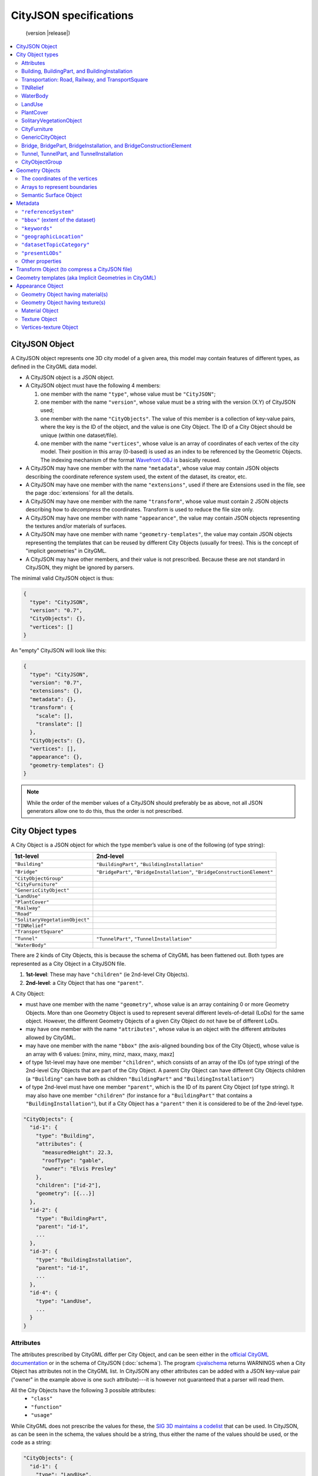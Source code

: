 
=======================
CityJSON specifications
=======================

.. highlights::
  (version |release|)


.. contents:: :local:


---------------
CityJSON Object
---------------

A CityJSON object represents one 3D city model of a given area, this model may contain features of different types, as defined in the CityGML data model.

- A CityJSON object is a JSON object.
- A CityJSON object must have the following 4 members: 

  #. one member with the name ``"type"``, whose value must be ``"CityJSON"``;
  #. one member with the name ``"version"``, whose value must be a string with the version (X.Y) of CityJSON used;
  #. one member with the name ``"CityObjects"``. The value of this member is a collection of key-value pairs, where the key is the ID of the object, and the value is one City Object. The ID of a City Object should be unique (within one dataset/file).
  #. one member with the name ``"vertices"``, whose value is an array of coordinates of each vertex of the city model. Their position in this array (0-based) is used as an index to be referenced by the Geometric Objects. The indexing mechanism of the format `Wavefront OBJ <https://en.wikipedia.org/wiki/Wavefront_.obj_file>`_ is basically reused.

- A CityJSON may have one member with the name ``"metadata"``, whose value may contain JSON objects describing the coordinate reference system used, the extent of the dataset, its creator, etc.
- A CityJSON may have one member with the name ``"extensions"``, used if there are Extensions used in the file, see the page :doc:`extensions` for all the details.
- A CityJSON may have one member with the name ``"transform"``, whose value must contain 2 JSON objects describing how to *decompress* the coordinates. Transform is used to reduce the file size only.
- A CityJSON may have one member with name ``"appearance"``, the value may contain JSON objects representing the textures and/or materials of surfaces.
- A CityJSON may have one member with name ``"geometry-templates"``, the value may contain JSON objects representing the templates that can be reused by different City Objects (usually for trees). This is the concept of "implicit geometries" in CityGML.
- A CityJSON may have other members, and their value is not prescribed. Because these are not standard in CityJSON, they might be ignored by parsers.

The minimal valid CityJSON object is thus:

.. code-block:: js

  {
    "type": "CityJSON",
    "version": "0.7",
    "CityObjects": {},
    "vertices": []
  }

An "empty" CityJSON will look like this:

.. code-block:: js

  {
    "type": "CityJSON",
    "version": "0.7",
    "extensions": {},
    "metadata": {},
    "transform": {
      "scale": [],
      "translate": []
    },
    "CityObjects": {},
    "vertices": [],
    "appearance": {},
    "geometry-templates": {}
  }

.. note::
  While the order of the member values of a CityJSON should preferably be as above, not all JSON generators allow one to do this, thus the order is not prescribed.


.. _specs_cityobjects:


-----------------
City Object types
-----------------

A City Object is a JSON object for which the type member’s value is one of the following (of type string):

==============================    ==============
1st-level                         2nd-level
==============================    ==============
``"Building"``                    ``"BuildingPart"``, ``"BuildingInstallation"``
``"Bridge"``                      ``"BridgePart"``, ``"BridgeInstallation"``, ``"BridgeConstructionElement"`` 
``"CityObjectGroup"``
``"CityFurniture"``
``"GenericCityObject"``
``"LandUse"``
``"PlantCover"``
``"Railway"``
``"Road"``
``"SolitaryVegetationObject"``
``"TINRelief"``
``"TransportSquare"``
``"Tunnel"``                      ``"TunnelPart"``, ``"TunnelInstallation"``
``"WaterBody"``
==============================    ==============


There are 2 kinds of City Objects, this is because the schema of CityGML has been flattened out. Both types are represented as a City Object in a CityJSON file.

1. **1st-level**: These may have ``"children"`` (ie 2nd-level City Objects).
2. **2nd-level**: a City Object that has one ``"parent"``.

A City Object:

- must have one member with the name ``"geometry"``, whose value is an array containing 0 or more Geometry Objects. More than one Geometry Object is used to represent several different levels-of-detail (LoDs) for the same object. However, the different Geometry Objects of a given City Object do not have be of different LoDs.
- may have one member with the name ``"attributes"``, whose value is an object with the different attributes allowed by CityGML. 
- may have one member with the name ``"bbox"`` (the axis-aligned bounding box of the City Object), whose value is an array with 6 values: [minx, miny, minz, maxx, maxy, maxz]
- of type 1st-level may have one member ``"children"``, which consists of an array of the IDs (of type string) of the 2nd-level City Objects that are part of the City Object. A parent City Object can have different City Objects children (a ``"Building"`` can have both as children ``"BuildingPart"`` and ``"BuildingInstallation"``)
- of type 2nd-level must have one member ``"parent"``, which is the ID of its parent City Object  (of type string). It may also have one member ``"children"`` (for instance for a ``"BuildingPart"`` that contains a ``"BuildingInstallation"``), but if a City Object has a ``"parent"`` then it is considered to be of the 2nd-level type.


.. code-block:: js

  "CityObjects": {
    "id-1": {
      "type": "Building", 
      "attributes": { 
        "measuredHeight": 22.3,
        "roofType": "gable",
        "owner": "Elvis Presley"
      },
      "children": ["id-2"],
      "geometry": [{...}]
    },
    "id-2": {
      "type": "BuildingPart", 
      "parent": "id-1",
      ...
    },
    "id-3": {
      "type": "BuildingInstallation", 
      "parent": "id-1",
      ...
    },
    "id-4": {
      "type": "LandUse", 
      ...
    }
  }

  

Attributes
**********

The attributes prescribed by CityGML differ per City Object, and can be seen either in the `official CityGML documentation <https://portal.opengeospatial.org/files/?artifact_id=47842>`_ or in the schema of CityJSON (:doc:`schema`). 
The program `cjvalschema <https://github.com/tudelft3d/cityjson/tree/master/software/cjvalschema>`_ returns WARNINGS when a City Object has attributes not in the CityGML list.
In CityJSON any other attributes can be added with a JSON key-value pair ("owner" in the example above is one such attribute)---it is however not guaranteed that a parser will read them.

All the City Objects have the following 3 possible attributes:
  - ``"class"``
  - ``"function"``
  - ``"usage"``

While CityGML does not prescribe the values for these, the `SIG 3D maintains a codelist <http://www.sig3d.de/codelists/standard/>`_ that can be used.
In CityJSON, as can be seen in the schema, the values should be a string, thus either the name of the values should be used, or the code as a string:

.. code-block:: js

  "CityObjects": {
    "id-1": {
      "type": "LandUse", 
      "attributes": { 
        "function": "Industry and Business"
      },
      "geometry": [{...}]
    },
    "id-2": {
      "type": "WaterBody", 
      "attributes": { 
        "class": "1010"
      },
      "geometry": [{...}]
    }
  }



Building, BuildingPart, and BuildingInstallation
************************************************

- The geometry of both ``"Building"`` and ``"BuildingPart"`` can only be represented with these Geometry Objects: (1) ``"Solid"``, (2) ``"CompositeSolid"``, (3) ``"MultiSurface"``.
- The geometry of a ``"BuildingInstallation"`` object can be represented with any of the Geometry Objects.
- A City Object of type ``"Building"`` or ``"BuildingPart"`` may have a member ``"address"``, whose value is a JSON object describing the address. One location (a ``"MultiPoint"``) can be given, to for instance locate the front door inside the building.

.. code-block:: js

  "CityObjects": {
    "id-1": {
      "type": "Building", 
      "attributes": { 
        "roofType": "gable"
      },
      "bbox": [ 84710.1, 446846.0, -5.3, 84757.1, 446944.0, 40.9 ],
      "children": ["id-56", "id-832", "mybalcony"]
    },
    "id-56": {
      "type": "BuildingPart", 
      "parent": "id-1",
      ...
    },
    "mybalcony": {
      "type": "BuildingInstallation", 
      "parent": "id-1",
      ...
    }
  }

.. code-block:: js

  {
    "type": "Building", 
    "address": {
      "CountryName": "Canada",
      "LocalityName": "Chibougamau",
      "ThoroughfareNumber": "1",
      "ThoroughfareName": "rue de la Patate",
      "PostalCode": "H0H 0H0"
    },
  }


Transportation: Road, Railway, and TransportSquare 
**************************************************

CityJSON uses 3 classes related to transportation (``"Road"``, ``"Railway"``, ``"TransportSquare"``) and omits the "Track" from CityGML because it simply can be a road with specific attributes.
``"TransportSquare"`` is used to model for instance parking lots and squares.

In CityGML, each of the 3 classes can have a number of "TrafficArea" and "AuxiliaryTrafficArea", which are defined as new surfaces. 
In CityJSON, these surfaces do not need to be defined again since the road surfaces become Semantic Surface Objects (with type ``"TrafficArea"`` or ``"AuxiliaryTrafficArea"``).
That is, the surface representing a road should be split into sub-surfaces (therefore forming a ``"MultiSurface"``), and each of the sub-surfaces get a semantics attached to it.

- The geometry of a City Object of type ``"Road"``, ``"Railway"``, ``"TransportSquare"`` can be of types ``"MultiSurface"`` or ``"CompositeSurface"``.
- The geometry of a City Object of type ``"Road"``, ``"Railway"``, ``"TransportSquare"`` cannot be of ``"lod"`` 0, only 1 and above are allowed.

.. code-block:: js

  "ma_rue": {
    "type": "Road", 
    "geometry": [{
      "type": "MultiSurface",
      "lod": 2,
      "boundaries": [
         [[0, 3, 2, 1, 4]], [[4, 5, 6, 666, 12]], [[0, 1, 5]], [[20, 21, 75]]
      ]
    }],
    "semantics": {
      "surfaces": [
        {
          "type": "TrafficArea",
          "surfaceMaterial": ["asphalt"],
          "function": "road"
        },
        {
          "type": "AuxiliaryTrafficArea",
          "function": "green areas"
        },
        {
          "type": "TrafficArea",
          "surfaceMaterial": ["dirt"],
          "function": "road"
        }
      ],
      "values": [0, 1, null, 2]
    }
  }



TINRelief
*********

- The geometry of a City Object of type ``"TINRelief"`` can only be of type ``"CompositeSurface"``.
- CityJSON does not define a specific Geometry Object for a TIN (triangulated irregular network), it is simply a CompositeSurface for which every surface is a triangle (thus a polygon having 3 vertices, and no interior ring).

.. code-block:: js

  "myterrain01": {
    "type": "TINRelief", 
    "bbox": [ 84710.1, 446846.0, -5.3, 84757.1, 446944.0, 40.9 ],
    "geometry": [{
      "type": "CompositeSurface",
      "lod": 2,
      "boundaries": [
         [[0, 3, 2]], [[4, 5, 6]], [[0, 1, 5]], [[1, 2, 6]], [[2, 3, 7]], [[3, 0, 4]]
      ]
    }]    
  }


WaterBody
*********

- The geometry of a City Object of type ``"WaterBody"`` can be of types: ``"MultiLineString"``, ``"MultiSurface"``, ``"CompositeSurface"``, ``"Solid"``, or ``"CompositeSolid"``.

.. code-block:: js

  "mygreatlake": {
    "type": "WaterBody", 
    "attributes": {
      "usage": "leisure",
    },
    "geometry": [{
      "type": "Solid",
      "lod": 2,
      "boundaries": [
        [ [[0, 3, 2, 1]], [[4, 5, 6, 7]], [[0, 1, 5, 4]] ]
      ]
    }]    
  }               


LandUse
*******

- The geometry of a City Object of type ``"LandUse"`` can be of type ``"MultiSurface"`` or ``"CompositeSurface"``.

.. code-block:: js

  "oneparcel": {
    "type": "LandUse", 
    "geometry": [{
      "type": "MultiSurface",
      "lod": 1,
      "boundaries": [
        [[0, 3, 2, 1]], [[4, 5, 6, 7]], [[0, 1, 5, 4]]
      ]
    }]    
  }


PlantCover
**********

- The geometry of a City Object of type ``"PlantCover"`` can be of type ``"MultiSurface"`` or ``"MultiSolid"``.

.. code-block:: js

  "plants": {
    "type": "PlantCover", 
    "attributes": { 
      "averageHeight": 11.05
    },
    "geometry": [{
      "type": "MultiSolid",
      "lod": 2,
      "boundaries": [
        [
          [ [[0, 3, 2, 1]], [[4, 5, 6, 7]], [[0, 1, 5, 4]], [[10, 13, 22, 31]] ]
        ],
        [
          [ [[5, 34, 31, 12]], [[44, 54, 62, 74]], [[10, 111, 445, 222]], [[111, 123, 922, 66]] ]
        ]  
      ]
    }]    
  }


SolitaryVegetationObject
************************

- The geometry of a City Object of type ``"SolitaryVegetationObject"`` can be any of the following: ``"MultiPoint"``, ``"MultiLineString"``, ``"MultiSurface"``, ``"CompositeSurface"``, ``"Solid"``, or ``"CompositeSolid"``.

.. code-block:: js

  "onebigtree": {
    "type": "SolitaryVegetationObject", 
    "attributes": { 
      "trunkDiameter": 5.3,
      "crownDiameter": 11.0
    },
    "geometry": [{
      "type": "MultiPoint",
      "lod": 0,
      "boundaries": [1]
    }]
  }


CityFurniture
*************

- The geometry of a City Object of type ``"CityFurniture"`` can be any of the following: ``"MultiPoint"``, ``"MultiLineString"``, ``"MultiSurface"``, ``"CompositeSurface"``, ``"Solid"``, or ``"CompositeSolid"``.

.. code-block:: js

  "stop": {
    "type": "CityFurniture", 
    "attributes": { 
      "function": "bus stop"
    },
    "geometry": [{
      "type": "MultiSurface",
      "lod": 2,
      "boundaries": [
        [[0, 3, 2, 1]], [[4, 5, 6, 7]], [[0, 1, 5, 4]]
      ]
    }]
  }


GenericCityObject
*****************

- The geometry of a City Object of type ``"GenericCityObject"`` can be any of the following: ``"MultiPoint"``, ``"MultiLineString"``, ``"MultiSurface"``, ``"CompositeSurface"``, ``"Solid"``, or ``"CompositeSolid"``.

.. code-block:: js

  "whatisthat": {
    "type": "GenericCityObject", 
    "attributes": { 
      "usage": "it's not clear"
    },
    "geometry": [{
      "type": "CompositeSurface",
      "lod": 1,
      "boundaries": [
        [[0, 3, 2, 1]], [[4, 5, 6, 7]], [[0, 1, 5, 4]]
      ]
    }]
  }


Bridge, BridgePart, BridgeInstallation, and BridgeConstructionElement
*********************************************************************

- The geometry of both ``"Bridge"`` and ``"BridgePart"`` can only be represented with these Geometry Objects: (1) ``"Solid"``, (2) ``"CompositeSolid"``, (3) ``"MultiSurface"``.
- The geometry of a ``"BridgeInstallation"`` or ``"BridgeConstructionElement"`` object can be represented with any of the Geometry Objects.
- A City Object of type ``"Bridge"`` or ``"BridgePart"`` may have a member ``"address"``, whose value is a JSON object describing the address. One location (a ``"MultiPoint"``) can be given, to for instance locate the front door inside the building.

.. code-block:: js

  "CityObjects": {
    "LondonTower": {
      "type": "Bridge", 
      "address": {
        "CountryName": "UK",
        "LocalityName": "London"
      },
      "children": ["Bext1", "Bext2", "Inst-2017-11-14"],
      "geometry": [{
        "type": "MultiSurface",
        "lod": 2,
        "boundaries": [
          [[0, 3, 2, 1]], [[4, 5, 6, 7]], [[0, 1, 5, 4]], [[1, 2, 6, 5]], [[2, 3, 7, 6]], [[3, 0, 4, 7]]
        ]
      }]    
    }
  }


Tunnel, TunnelPart, and TunnelInstallation
******************************************

- The geometry of both ``"Tunnel"`` and ``"TunnelPart"`` can only be represented with these Geometry Objects: (1) ``"Solid"``, (2) ``"CompositeSolid"``, (3) ``"MultiSurface"``.
- The geometry of a ``"TunnelInstallation"`` object can be represented with any of the Geometry Objects.

.. code-block:: js

  "CityObjects": {
    "Lærdalstunnelen": {
      "type": "Tunnel", 
      "attributes": { 
        "yearOfConstruction": "2000",
        "length": "24.5km"
      },
      "children": ["stoparea1"],
      "geometry": [{
        "type": "Solid",
        "lod": 2,
        "boundaries": [
          [ [[0, 3, 2, 1]], [[4, 5, 6, 7]], [[0, 1, 5, 4]] ]
        ]
      }] 
    }
  }


CityObjectGroup
***************

The CityGML concept of *groups*, where City Objects are aggregated based on certain criteria (think of a neighbourhood for instance), is possible in CityJSON too.
As in CityGML, the group is a City Object, and it can contain, if needed, a geometry (the polygon representing the neighbourhood for instance).

- A City Object of type ``"CityObjectGroup"`` must have a member ``"members"``, whose value is an array of the IDs of the City Objects that the group contains. Since a ``"CityObjectGroup"`` is also a City Object, it can be part of another group.
- As for other City Objects, a City Object of type ``"CityObjectGroup"`` may have a member ``"geometry"``, although only one geometry is allowed in the array of geometries.

.. code-block:: js

  "CityObjects": {
    "my-neighbourhood": {
      "type": "CityObjectGroup",
      "members": ["building1", "building2"],
      "geometry": [{
        "type": "MultiSurface",
        "lod": 2,
        "boundaries": [ [[2, 4, 5]] ]
      }]
    }
  }



----------------
Geometry Objects
----------------

CityJSON defines the following 3D geometric primitives, ie all of them are embedded in 3D space (and therefore their vertices have *(x, y, z)* coordinates). 
The indexing mechanism of the format `Wavefront OBJ <https://en.wikipedia.org/wiki/Wavefront_.obj_file>`_ is reused, ie a geometry does not store the locations of its vertices, but points to a vertex in a list (in the CityJSON member object ``"vertices"``).

As is the case in CityGML, only linear and planar primitives are allowed (no curves or parametric surfaces for instance).

A Geometry object is a JSON object for which the type member’s value is one of the following:

#. ``"MultiPoint"``
#. ``"MultiLineString"``
#. ``"MultiSurface"``
#. ``"CompositeSurface"``
#. ``"Solid"``
#. ``"MultiSolid"``
#. ``"CompositeSolid"``


A Geometry object:

  - must have one member with the name ``"lod"``, whose value is a number identifying the level-of-detail (LoD) of the geometry. This can be either an integer (following the CityGML standards), or a number following the `improved LoDs by TU Delft <https://www.citygml.org/ongoingdev/tudelft-lods/>`_
  - must have one member with the name ``"boundaries"``, whose value is a hierarchy of arrays (the depth depends on the Geometry object) with integers. An integer refers to the index in the ``"vertices"`` array of the CityJSON object, and it is 0-based (ie the first element in the array has the index "0", the second one "1").
  - may have one member ``"semantics"``, whose value is a hierarchy of nested arrays (the depth depends on the Geometry object). The value of each entry is a string, and the values allowed are depended on the CityObject (see below).
  - may have one member ``"material"``, whose value is a hierarchy of nested arrays (the depth depends on the Geometry object). The value of each entry is an integer referring to the material used (see below).
  - may have one member ``"texture"``, whose value is a hierarchy of nested arrays (the depth depends on the Geometry object). The value of each entry is explained below.


.. note::

  There is **no** Geometry Object for MultiGeometry. 
  Instead, for the ``"geometry"`` member of a CityObject, the different geometries may be enumerated in the array (all with the same value for the member ``"lod"``).


The coordinates of the vertices
*******************************

A CityJSON must have one member named ``"vertices"``, whose value is an array of coordinates of each vertex of the city model. 
Their position in this array (0-based) is used to represent the Geometric Objects.

  - one vertex must be an array with exactly 3 values, representing the *(x,y,z)* location of the vertex.
  - the array of vertices may be empty.
  - vertices may be repeated


.. code-block:: js

  "vertices": [
    [0.0, 0.0, 0.0],
    [1.0, 0.0, 0.0],
    [0.0, 0.0, 0.0],
    ...
    [1.0, 0.0, 0.0],
    [8523.134, 487625.134, 2.03]
  ]


Arrays to represent boundaries
******************************

- A ``"MultiPoint"`` has an array with the indices of the vertices; this array can be empty.
- A ``"MultiLineString"`` has an array of arrays, each containing the indices of a LineString
- A ``"MultiSurface"``, or a ``"CompositeSurface"``, has an array containing surfaces, each surface is modelled by an array of array, the first array being the exterior boundary of the surface, and the others the interior boundaries.
- A ``"Solid"`` has an array of shells, the first array being the exterior shell of the solid, and the others the interior shells. Each shell has an array of surfaces, modelled in the exact same way as a MultiSurface/CompositeSurface.
- A ``"MultiSolid"``, or a ``"CompositeSolid"``, has an array containing solids, each solid is modelled as above.

.. note::

  JSON does not allow comments, the comments in the example below (C++ style: ``//-- my comments``) are only to explain the cases, and should be removed

.. code-block:: js

  {
    "type": "MultiPoint",
    "lod": 1,
    "boundaries": [2, 44, 0, 7]
  }

.. code-block:: js

  {
    "type": "MultiLineString",
    "lod": 1,
    "boundaries": [
      [2, 3, 5], [77, 55, 212]
    ]  
  }


.. code-block:: js

  {
    "type": "MultiSurface",
    "lod": 2,
    "boundaries": [
      [[0, 3, 2, 1]], [[4, 5, 6, 7]], [[0, 1, 5, 4]]
    ]
  }

.. code-block:: js

  {
    "type": "Solid",
    "lod": 2,
    "boundaries": [
      [ [[0, 3, 2, 1, 22]], [[4, 5, 6, 7]], [[0, 1, 5, 4]], [[1, 2, 6, 5]] ], //-- exterior shell
      [ [[240, 243, 124]], [[244, 246, 724]], [[34, 414, 45]], [[111, 246, 5]] ] //-- interior shell
    ]
  }

.. code-block:: js

  {
    "type": "CompositeSolid",
    "lod": 3,
    "boundaries": [
      [ //-- 1st Solid
        [ [[0, 3, 2, 1, 22]], [[4, 5, 6, 7]], [[0, 1, 5, 4]], [[1, 2, 6, 5]] ],
        [ [[240, 243, 124]], [[244, 246, 724]], [[34, 414, 45]], [[111, 246, 5]] ]
      ],
      [ //-- 2st Solid
        [ [[666, 667, 668]], [[74, 75, 76]], [[880, 881, 885]], [[111, 122, 226]] ] 
      ]    
    ]
  }


.. _specs_semantics:


Semantic Surface Object
***********************

A Semantics Surface is a JSON object representing the semantics of a surface, and may also represent other attributes of the surface (eg the slope of the roof or the solar potential).
A Semantic Object:
  
  - must have one member with the name ``"type"``, whose value is one of the allowed value. These depend on the City Object, see below.
  - may have other attributes in the form of a JSON key-value pair, where the value must not be a JSON object (but a string/number/integer/boolean). 

.. code-block:: js

  {
    "type": "RoofSurface",
    "slope": 16.4,
    "solar-potential": 5
  }

----

.. rubric:: Values for Semantics

``"Building"``, ``"BuildingPart"``, and ``"BuildingInstallation"`` can have the following semantics for (LoD0 to LoD3; LoD4 is omitted):


  * ``"RoofSurface"`` 
  * ``"GroundSurface"`` 
  * ``"WallSurface"``
  * ``"ClosureSurface"``
  * ``"OuterCeilingSurface"``
  * ``"OuterFloorSurface"``
  * ``"Window"``
  * ``"Door"``

For ``"WaterBody"``:

  * ``"WaterSurface"``
  * ``"WaterGroundSurface"``
  * ``"WaterClosureSurface"``

For Transportation (``"Road"``, ``"Railway"``, ``"TransportSquare"``):

  * ``"TrafficArea"``
  * ``"AuxiliaryTrafficArea"``

----

Because in one given City Object (say a ``"Building"``) several surfaces can have the same semantics (think of a complex building that has been triangulated, there can be dozens of triangles used to model the same surface), a Semantic Surfaces object has to be declared once, and each of the surfaces used to represent it points to it.
This is achieved by first declaring all the Semantic Surfaces in an array, and then having an array where each surface links to Semantic Surfaces (position in the array).

A Geometry object:

  - may have one member with the name ``"semantics"``, whose values are two keys ``"surfaces"`` and ``"values"``. Both have to be present.
  -  the value of ``"surfaces"`` is an array of Semantic Surface Objects.
  -  the value of ``"values"`` is a hierarchy of arrays (the depth depends on the Geometry object; it is two less than the array ``"boundaries"``) with integers. An integer refers to the index in the ``"surfaces"`` array of the same geometry, and it is 0-based. If one surface has no semantics, a value of ``null`` must be used.

.. code-block:: js

  {
    "type": "MultiSurface",
    "lod": 2,
    "boundaries": [
      [[0, 3, 2, 1]], [[4, 5, 6, 7]], [[0, 1, 5, 4], [[0, 2, 3, 8], [[10, 12, 23, 48]]
    ],
    "semantics": {
      "surfaces" : [
        {
          "type": "RoofSurface",
          "slope": 33.4
        }, 
        {
          "type": "RoofSurface",
          "slope": 66.6
        },
        {
          "type": "GroundSurface"
        }
      ],
      "values": [0, 0, null, 1, 2]
    },
  }

.. note::
   A ``null`` value is used to specify that a given surface has no semantics, but to avoid having arrays filled with ``null``, it is also possible to specify ``null`` for a shell or a whole Solid in a MultiSolid, the ``null`` propagates to the nested arrays.

   .. code-block:: js
     
     {
        "type": "CompositeSolid",
        "lod": 2,
        "boundaries": [
          [ //-- 1st Solid
            [ [[0, 3, 2, 1, 22]], [[4, 5, 6, 7]], [[0, 1, 5, 4]], [[1, 2, 6, 5]] ]
          ],
          [ //-- 2nd Solid
            [ [[666, 667, 668]], [[74, 75, 76]], [[880, 881, 885]], [[111, 122, 226]] ] 
          ]    
        ],
        "semantics": {
          "surfaces" : [
            {      
              "type": "RoofSurface",
            }, 
            {
              "type": "WallSurface",
            }
          ],
          "values": [
            [ //-- 1st Solid
              [0, 1, 1, null]
            ],
            [ //-- 2nd Solid get all null values
              null
            ]
          ]
        }
      }  

--------
Metadata
--------

The metadata related to the 3D city model may be stored in a JSON object that may have different members, as follows.
The members in `ISO19115 <https://www.iso.org/standard/53798.html>`_ are used, and a few are added (eg ``presentLoDs`` ``thematicModels``, because they are useful in 3D in a city modelling context).
To see all the possible ones, look at the schema file `metadata.json <https://github.com/tudelft3d/cityjson/tree/master/schema>`_ of a given version.


``"referenceSystem"``
*********************
The coordinate reference system (CRS) may be given as a string. `OGC CRS URNs <http://www.opengeospatial.org/ogcna/>`_ such as ``"urn:ogc:def:crs:EPSG::7415"`` are favoured over the legacy ones such as ``"EPSG:7415"``:

For instance, for the `Dutch national CRS in 3D <http://www.spatialreference.org/ref/epsg/7415/>`_:

.. code-block:: js

  "metadata": {
    "referenceSystem": "urn:ogc:def:crs:EPSG::7415"
  }

Be aware that the CRS should be a three-dimensional one, ie the elevation/height values should be with respect to a specific datum.


.. note::
  Unlike in (City)GML where each object can have a different CRS (eg a wall of a building could theoretically have a different from the other walls used to represent the building), in CityJSON all the city objects need to be in the same CRS.


``"bbox"`` (extent of the dataset)
**********************************
While this can be extracted from the dataset itself, it is useful to store it. 
It may be stored as an array with 6 values: [minx, miny, minz, maxx, maxy, maxz]

.. code-block:: js

  "metadata": {
    "bbox": [ 84710.1, 446846.0, -5.3, 84757.1, 446944.0, 40.9 ]
  }


``"keywords"``
**************
An array of keywords of type ``"string"`` may be listed:

.. code-block:: js

  "metadata": {
    "keywords": ["energy", "solar potential"]
  }


``"geographicLocation"``
************************
The name of an area or a city.

.. code-block:: js

  "metadata": {
    "geographicLocation": "TU Delft campus"
  }


``"datasetTopicCategory"``
**************************
A one-word category, the possible values are enumerated in the Table B.3.30 of the `ISO19115-1:2014 document <https://www.iso.org/standard/53798.html>`_

.. code-block:: js

  "metadata": {
    "datasetTopicCategory": "planningCadastre"
  }


``"presentLODs"``
*****************
An array of all the LoDs present in the file, with the number of City Objects represented at that level

.. code-block:: js

  "metadata": {
    "presentLODs": {
      "1.0": 1,
      "2.0": 3,
      "1.1": 1,
      "2.1": 1 
    }
  }


Other properties
****************
To view all the possible properties, look at the schema file `metadata.json <https://github.com/tudelft3d/cityjson/tree/master/schema>`_ of a given version.

Or have a look at the following example file:

:download:`download example_metadata.json <../example-datasets/dummy-values/example_metadata.json>`


.. note::
  
  It should be noticed that JSON does not have a date type, and thus the representations defined by `RFC 3339, Section 5.6 <https://tools.ietf.org/html/rfc3339#section-5.6>`_ should be used. A simple date is ``"full-date"`` (thus ``"1977-07-11"`` as a string), and should be used for the metadata above. 

  It's also possible, for other attributes in a CityJSON file, to have a date with a time is a ``"full-time"`` (thus ``"1985-04-12T23:20:50.52Z"`` as a string).


----------------------------------------------
Transform Object (to compress a CityJSON file)
----------------------------------------------

To reduce the size of a file, it is possible to represent the coordinates of the vertices with integer values, and store the scale factor and the translation needed to obtain the original coordinates (stored with floats/doubles).
To use compression, a CityJSON object may have one member ``"transform"``, whose values are 2 mandatory JSON objects (``"scale"`` and ``"translate"``), both arrays with 3 values.

The `scheme of TopoJSON (called quantization) <https://github.com/topojson/topojson-specification/blob/master/README.md#212-transforms>`_ is reused, and here we simply add a third coordinate because our vertices are embedded in 3D space.

If a CityJSON object has a member ``"transform"``, to obtain the real position of a given vertex *v*, we must take the 3 values *vi* listed in the "vertices" member and::

    v[0] = (vi[0] * ["transform"]["scale"][0]) + ["transform"]["translate"][0]
    v[1] = (vi[1] * ["transform"]["scale"][1]) + ["transform"]["translate"][1]
    v[2] = (vi[2] * ["transform"]["scale"][2]) + ["transform"]["translate"][2]

If the CityJSON file does not have a ``"transform"`` member, then the values of the vertices must be read as-is.

The program `cityjson-compress <https://github.com/tudelft3d/cityjson/tree/master/software/cjcompress/>`_ compresses a given file by: (1) merging duplicate vertices; (2) convert coordinates to integer. 
Both operation use a tolerance, which is given as number-of-digits-after-the-dot-to-preserve.


.. code-block:: js

  "transform": {
      "scale": [0.01, 0.01, 0.01],
      "translate": [4424648.79, 5482614.69, 310.19]
  }


-------------------------------------------------------
Geometry templates (aka Implicit Geometries in CityGML)
-------------------------------------------------------

CityGML's Implicit Geometries, better known in computer graphics as *templates*, are one method to compress files since the geometries (eg benches, lamp posts, and trees), need only be defined once.
In CityJSON, they are implemented slightly different from in CityGML: they are defined separately in the file, and each template can be reused. 
(While in CityGML one reuses another geometry used for another City Object.)

The Geometry Templates are defined as a JSON object that:
  - must have one member with the name ``"templates"``, whose value is an array of Geometry Objects.
  - must have one member with the name ``"vertices-templates"``, whose value is an array of coordinates of each vertex of the templates (0-based indexing). The reason the vertices index are not global is to ensure that calculating the bounding box of a CityJSON file/dataset will not be affected by the templates (since they will often be defined locally, and translated/rotated/scaled to their final position).

.. code-block:: js

  "geometry-templates": {
    "templates": [
      {
        "type": "MultiSurface",
        "lod": 2,
        "boundaries": [ 
           [[0, 3, 2, 1]], [[4, 5, 6, 7]], [[0, 1, 5, 4]]
        ]
      },
      {
        "type": "MultiSurface",
        "lod": 1,
        "boundaries": [ 
           [[1, 2, 6, 5]], [[2, 3, 7, 6]], [[3, 0, 4, 7]]
        ]
      }
    ],
    "vertices-templates": [
      [0.0, 0.5, 0.0],
      ...
      [1.0, 1.0, 0.0],
      [0.0, 1.0, 0.0]
    ]
  },

A given template can be used for a City Object instead of a Geometry Object. 
A new JSON object of type ``"GeometryInstance"`` is defined, and it:

  - must have one member with the name ``"template"``, whose value is the position of the template in the ``"geometry-templates"`` (0-indexing).
  - must have one member with the name ``"boundaries"``, whose value is an array containing only one vertex index, which refers to one vertex in the ``"vertices"`` property of a CityJSON file. (This is the "referencePoint" in CityGML.)
  - must have one member with the name ``"transformationMatrix"``, whose value is a 4x4 matrix (thus 16 values in an array) defining the the rotation/translation/scaling of the template (as defined in the CityGML v2.0 documentation).
 
.. code-block:: js

  {
    "type": "SolitaryVegetationObject", 
    "geometry": [
      {
        "type": "GeometryInstance",
        "template": 0,
        "boundaries": [372]
        "transformationMatrix": [
          2.0, 0.0, 0.0, 0.0,
          0.0, 2.0, 0.0, 0.0,
          0.0, 0.0, 2.0, 0.0,
          0.0, 0.0, 0.0, 1.0
        ]
      }
    ]
  }


-----------------
Appearance Object
-----------------

Both textures and materials are supported, and the same mechanisms as CityGML are used for these, so the conversion back-and-forth should be easy.
The material is represented with the `X3D <http://www.web3d.org/documents/specifications/19775-1/V3.2/Part01/components/shape.html#Material>`_ specifications, as is the case for CityGML.
For the texture, the COLLADA is reused, as is the case for CityGML.
However:
  
  - the CityGML class ``GeoreferencedTexture`` is not supported. 
  - the CityGML class ``TexCoordGen`` is not supported, ie one must specify the UV coordinates in the texture files.
  - the major difference is that in CityGML each Material/Texture object keeps a list of the primitives using it, while in CityJSON it is the opposite: if a primitive has a Material/Texture than it is stated with the primitive (with a link to it).

An Appearance Object is a JSON object that
  - may have one member with the name ``"materials"``, whose value is an array of Material Objects.
  - may have one member with the name ``"textures"``, whose value is an array of Texture Objects.
  - may have both ``"materials"`` and ``"textures"``.
  - may have one member with the name ``"vertex-texture"``, whose value is an array of coordinates of each so-called UV vertex of the city model.
  - may have one member with the name ``"default-theme-texture"``, whose value is the name of the default theme for the appearance (a string). This can be used if geometries have more than one textures, so that a viewer displays the default one.
  - may have one member with the name ``"default-theme-material"``, whose value is the name of the default theme for the material (a string). This can be used if geometries have more than one textures, so that a viewer displays the default one.
  
        
.. code-block:: js

  "appearance": {
    "materials": [],
    "textures":[],
    "vertices-texture": [],
    "default-theme-texture": "myDefaultTheme1",
    "default-theme-material": "myDefaultTheme2"
  }


Geometry Object having material(s)
**********************************

Each surface in a Geometry Object can have one or more materials assigned to it.
To store these, a Geometry Object may have a member ``"material"``, the value of this member is a collection of key-value pairs, where the key is the *theme* of the material, and the value is one JSON object that must contain either:

  * one member ``"values"``, whose value is a hierarchy of arrays with integers. Each integer refers to the position (0-based) in the ``"materials"`` member of the ``"appearance"`` member of the CityJSON object. If a surface has no material, then ``null`` should be used in the array. The depth of the array depends on the Geometry object, and is equal to the depth of the ``"boundary"`` array minus 2, because each surface (``[[]]``) gets one material.
  * one member ``"value"``, whose value is one integer referring to the position (0-based) in the ``"materials"`` member of the ``"appearance"`` member of the CityJSON object. This is used because often the materials are used to colour full objects, and repetition of materials is not necessary.

In the following, the Solid has 4 surfaces, and there are 2 themes: "irradiation" and "irradiation-2" could for instance represent different colours based on different scenarios of an solar irradiation analysis.
Notice that the last surface get no material (for both themes), thus ``null`` is used.

.. code-block:: js

  {
    "type": "Solid",
    "lod": 2,
    "boundaries": [
      [ [[0, 3, 2, 1]], [[4, 5, 6, 7]], [[0, 1, 5, 4]], [[1, 2, 6, 5]] ] 
    ],
    "material": {
      "irradiation": { 
        "values": [[0, 0, 1, null]] 
      },
      "irradiation-2": { 
        "values": [[2, 2, 1, null]] 
      }
    }
  }


Geometry Object having texture(s)
*********************************

To store the texture(s) of a surface, a Geometry Object may have a member with the value ``"texture"``, its value is a collection of key-value pairs, where the key is the *theme* of the textures, and the value is one JSON object that must contain one member ``"values"``, whose value is a hierarchy of arrays with integers.
For each ring of each surface, the first value refers to the position (0-based) in the ``"textures"`` member of the ``"appearance"`` member of the CityJSON object.
The other indices refer to the UV positions of the corresponding vertices (as listed in the ``"boundaries"`` member of the geometry).
Each array representing a ring therefore has one more value than that to store its vertices.

The depth of the array depends on the Geometry object, and is equal to the depth of the ``"boundary"`` array.

In the following, the Solid has 4 surfaces, and there are 2 themes: "winter-textures" and "summer-textures" could for instance represent the textures during winter and summer..
Notice that the last 2 surfaces of the first theme gets no material, thus ``null`` is used.

.. code-block:: js

  {
    "type": "Solid",
    "lod": 2,
    "boundaries": [
      [ [[0, 3, 2, 1]], [[4, 5, 6, 7]], [[0, 1, 5, 4]], [[1, 2, 6, 5]] ] 
    ],
    "texture": {
      "winter-textures": {
        "values": [
          [ [[0, 10, 23, 22, 21]], [[0, 1, 2, 6, 5]], [[null]], [[null]] ]                  
        ]
      },
      "summer-textures": {
        "values": [
          [ [[1, 10, 23, 22, 21]], [[1, 1, 2, 6, 5]], [[1, 66, 12, 64, 5]], [[2, 99, 21, 16, 25]] ]                  
        ]      
      }
    }     
  }        

Material Object
***************

A Material Object:

  - must have one member with the name ``"name"``, whose value is a string identifying the material.
  - may have the following members (their meaning is explained `there <http://www.web3d.org/documents/specifications/19775-1/V3.2/Part01/components/shape.html#Material>`_):
    
    #. ``"ambientIntensity"``, whose value is a number between 0.0 and 1.0  
    #. ``"diffuseColor"``, whose value is an array with 3 numbers between 0.0 and 1.0 (RGB colour)
    #. ``"emissiveColor"``, whose value is an array with 3 numbers between 0.0 and 1.0 (RGB colour)
    #. ``"specularColor"``, whose value is an array with 3 numbers between 0.0 and 1.0 (RGB colour)
    #. ``"shininess"``, whose value is a number between 0.0 and 1.0
    #. ``"transparency"``, whose value is a number between 0.0 and 1.0 (1.0 being completely transparent)
    #. ``"isSmooth"``, whose value is a Boolean value, is defined in CityGML as "a hint for normal interpolation. If this boolean flag is set to true, vertex normals should be used for shading (Gouraud shading). Otherwise, normals should be constant for a surface patch (flat shading)."

.. code-block:: js

  "materials": [
    {
      "name": "roofandground",
      "ambientIntensity":  0.2000,
      "diffuseColor":  [0.9000, 0.1000, 0.7500],
      "emissiveColor": [0.9000, 0.1000, 0.7500],
      "specularColor": [0.9000, 0.1000, 0.7500],
      "shininess": 0.2,
      "transparency": 0.5,
      "isSmooth": false
    },
    {
      "name": "wall",
      "ambientIntensity":  0.4000,
      "diffuseColor":  [0.1000, 0.1000, 0.9000],
      "emissiveColor": [0.1000, 0.1000, 0.9000],
      "specularColor": [0.9000, 0.1000, 0.7500],
      "shininess": 0.0,
      "transparency": 0.5,
      "isSmooth": true
    }            
  ]


Texture Object
**************

A Texture Object:

  - must have one member with the name ``"type"``, whose value is a string with either "PNG" or "JPG" as value
  - must have one member with the name ``"image"``, whose value is a string with the name of the file. This file can be a URL (eg ``"http://www.hugo.com/filename.jpg"``), a relative path (eg ``"appearances/myroof.jpg"``), or an absolute path (eg ``"/home/elvis/mycityjson/appearances/myroof.jpg"``).
  - may have one member with the name ``"wrapMode"``, whose value can be any of the following: ``"none"``, ``"wrap"``, ``"mirror"``, ``"clamp"``, or ``"border"``.
  - may have one member with the name ``"textureType"``, whose value can be any of the following: ``"unknown"``, ``"specific"``, or ``"typical"``.
  - may have one member with the name ``"borderColor"``, whose value is an array with 4 numbers between 0.0 and 1.0 (RGBA colour).
  
.. code-block:: js

  "textures": [
    {
      "type": "PNG",
      "image": "http://www.hugo.com/filename.jpg"
    },
    {
      "type": "JPG",
      "image": "appearances/myroof.jpg",
      "wrapMode": "wrap",
      "textureType": "unknown",
      "borderColor": [0.0, 0.1, 0.2, 1.0]
    }      
  ]


Vertices-texture Object
***********************

A Appearance Object may have one member named ``"vertices-texture"``, whose value is an array of the *(u,v)* coordinates of the vertices used for texturing surfaces.
Their position in this array (0-based) is used by the ``"texture"`` member of the Geometry Objects.

  - the array of vertices may be empty.
  - one vertex must be an array with exactly 2 values, representing the *(u,v)* coordinates. 
  - The value of *u* and *v* must be between 0.0 and 1.0.
  - vertices may be repeated


.. code-block:: js

  "vertices-texture": [
    [0.0, 0.5],
    [1.0, 0.0],
    [1.0, 1.0],
    [0.0, 1.0]
  ]


